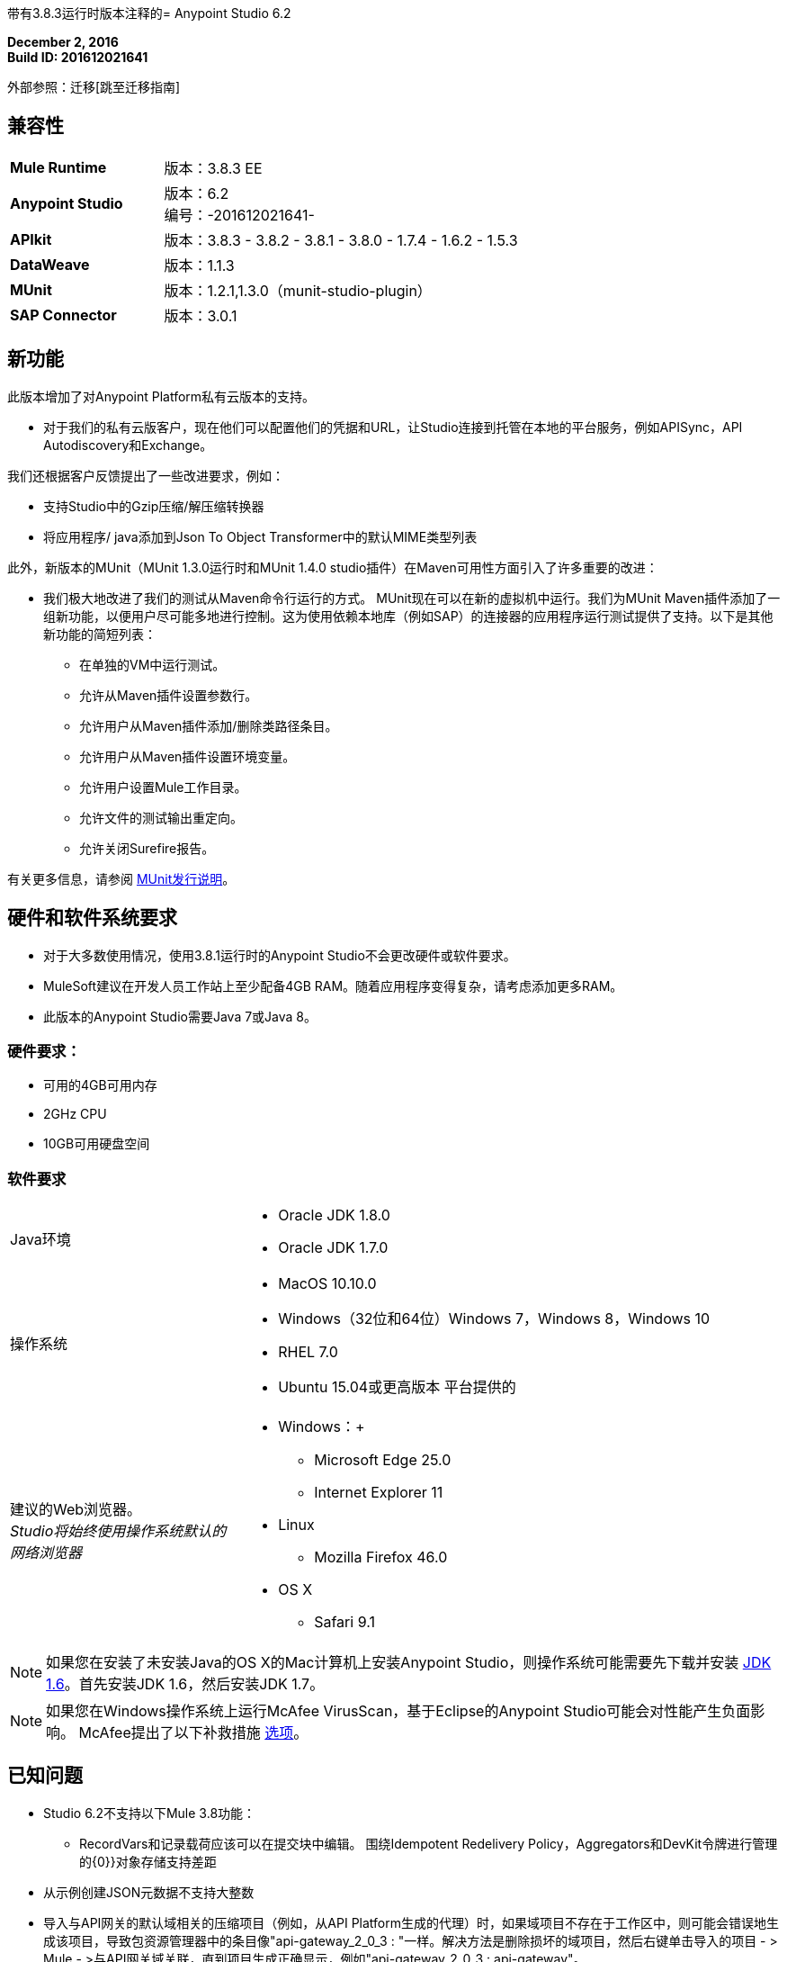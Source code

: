 带有3.8.3运行时版本注释的=  Anypoint Studio 6.2

*December 2, 2016* +
*Build ID: 201612021641*

外部参照：迁移[跳至迁移指南]

== 兼容性

[cols="30a,70a"]
|===
|  *Mule Runtime*
| 版本：3.8.3 EE

| *Anypoint Studio*
|版本：6.2 +
编号：-201612021641-

| *APIkit*
|版本：3.8.3  -  3.8.2  -  3.8.1  -  3.8.0  -  1.7.4  -  1.6.2  -  1.5.3

| *DataWeave* +
|版本：1.1.3

| *MUnit* +
|版本：1.2.1,1.3.0（munit-studio-plugin）

| *SAP Connector*
|版本：3.0.1
|===


== 新功能

此版本增加了对Anypoint Platform私有云版本的支持。

* 对于我们的私有云版客户，现在他们可以配置他们的凭据和URL，让Studio连接到托管在本地的平台服务，例如APISync，API Autodiscovery和Exchange。

我们还根据客户反馈提出了一些改进要求，例如：

* 支持Studio中的Gzip压缩/解压缩转换器
* 将应用程序/ java添加到Json To Object Transformer中的默认MIME类型列表

此外，新版本的MUnit（MUnit 1.3.0运行时和MUnit 1.4.0 studio插件）在Maven可用性方面引入了许多重要的改进：

* 我们极大地改进了我们的测试从Maven命令行运行的方式。 MUnit现在可以在新的虚拟机中运行。我们为MUnit Maven插件添加了一组新功能，以便用户尽可能多地进行控制。这为使用依赖本地库（例如SAP）的连接器的应用程序运行测试提供了支持。以下是其他新功能的简短列表：

** 在单独的VM中运行测试。
** 允许从Maven插件设置参数行。
** 允许用户从Maven插件添加/删除类路径条目。
** 允许用户从Maven插件设置环境变量。
** 允许用户设置Mule工作目录。
** 允许文件的测试输出重定向。
** 允许关闭Surefire报告。

有关更多信息，请参阅 link:/release-notes/munit-1.3.0-release-notes[MUnit发行说明]。

== 硬件和软件系统要求

* 对于大多数使用情况，使用3.8.1运行时的Anypoint Studio不会更改硬件或软件要求。
*  MuleSoft建议在开发人员工作站上至少配备4GB RAM。随着应用程序变得复杂，请考虑添加更多RAM。
* 此版本的Anypoint Studio需要Java 7或Java 8。

=== 硬件要求：

* 可用的4GB可用内存
*  2GHz CPU
*  10GB可用硬盘空间

=== 软件要求

[cols="30a,70a"]
|===
| Java环境 | * Oracle JDK 1.8.0 +
*  Oracle JDK 1.7.0
|操作系统 | * MacOS 10.10.0 +
*  Windows（32位和64位）Windows 7，Windows 8，Windows 10 +
*  RHEL 7.0 +
*  Ubuntu 15.04或更高版本
平台提供的|建议的Web浏览器。 +
_Studio将始终使用操作系统默认的网络浏览器_  |  * Windows：+
**  Microsoft Edge 25.0 +
**  Internet Explorer 11 +
*  Linux +
**  Mozilla Firefox 46.0 +
*  OS X +
**  Safari 9.1
|===

[NOTE]
--
如果您在安装了未安装Java的OS X的Mac计算机上安装Anypoint Studio，则操作系统可能需要先下载并安装 link:http://www.oracle.com/technetwork/java/javase/downloads/java-archive-downloads-javase6-419409.html[JDK 1.6]。首先安装JDK 1.6，然后安装JDK 1.7。
--

[NOTE]
--
如果您在Windows操作系统上运行McAfee VirusScan，基于Eclipse的Anypoint Studio可能会对性能产生负面影响。 McAfee提出了以下补救措施 link:https://kc.mcafee.com/corporate/index?page=content&id=KB58727[选项]。
--

== 已知问题

*  Studio 6.2不支持以下Mule 3.8功能：
**  RecordVars和记录载荷应该可以在提交块中编辑。
围绕Idempotent Redelivery Policy，Aggregators和DevKit令牌进行管理的{0}}对象存储支持差距
* 从示例创建JSON元数据不支持大整数
* 导入与API网关的默认域相关的压缩项目（例如，从API Platform生成的代理）时，如果域项目不存在于工作区中，则可能会错误地生成该项目，导致包资源管理器中的条目像"api-gateway_2_0_3 : "一样。解决方法是删除损坏的域项目，然后右键单击导入的项目 - > Mule  - >与API网关域关联，直到项目生成正确显示，例如"api-gateway_2_0_3 : api-gateway"。
* 将API Platform环境从生产更改为其他环境时，Studio会尝试更新脱机项目，并显示连接错误标记。解决方法是为每个环境使用不同的工作空间，以便用户身份验证不会出现问题。
* 文件夹修饰器在用户消除时不能正确显示。它将它们显示为已修改，并未消除。
* 使用无效的raml zip创建新项目时，Studio不会将这些文件复制到工作区。
*  API自定义政策编辑是一项测试功能。我们有一些已知的差距。
* 当某些项目连接到平台并使用无效的本地网址时，每个项目都会引发两条错误消息。这个问题将在6.2.1中解决。



[[migration]]
== 迁移指南

运行Studio 6.0的用户可直接从Studio link:/anypoint-studio/v/6/studio-update-sites[更新站点]更新到此新版本。

[TIP]
--
使用更新站点更新您的Anypoint Studio版本不会更新捆绑版本的Mule运行时。 +
要在更新Studio后获取最新的运行时版本，请关注 link:/anypoint-studio/v/6/download-and-launch-anypoint-studio#updating-studio[这些步骤]。
--

如果您运行的是Studio 6.0以前的版本，则不必更新Studio的现有版本，而需要下载并运行最新的安装程序以安装新的全新副本。

当使用Studio 5.1.0或更早版本创建的项目打开之前的工作区并且元数据存储在磁盘中时，Studio会要求您对所有项目执行更新，以便Metadata Manager可以处理现有类型并显示它们在你的项目中。

[TIP]
====
您可以通过一个操作轻松导入您安装在旧版Anypoint Studio中的所有外部组件。这包括通过Anypoint Exchange或*Help -> Install new software*菜单添加的连接器，运行时和任何其他类型的扩展，只要没有兼容性限制即可。

通过选择*File->Import*并选择*Install->From existing installation*来完成此操作。

image:import_extensions.png[进口]

然后在本地驱动器中指定旧版Anypoint Studio的位置。
====

==  Eclipse插件

如果您将Studio用作Eclipse插件，则可以使用Eclipse更新站点`+http://studio.mulesoft.org/r5/plugin+`获取此版本的Studio。

这使您可以下载Anypoint Studio核心和第三方组件版本6.x.x以及Mule Runtime v3.8.x的嵌入式版本以及其他可选组件。 +
有关更新网站内容的详细说明，请访问 link:/anypoint-studio/v/6/studio-in-eclipse#available-software-in-the-update-site[Eclipse中的工作室]部分。



适用于Anypoint Studio的==  JIRA票单

=== 新功能

*  STUDIO-8466  -  [APIKit]添加对新属性的支持：`keepRamlBaseUri`

=== 错误修正

*  STUDIO-6787  - 运行新项目时出现异常
*  STUDIO-6892  - 当使用某些日期字段输出Java时，DataWeave预览显示错误日志中的异常
*  STUDIO-7925  - 导出应用程序重复配置
*  STUDIO-8011  -  [用于SOAP的APIKit]只能用于3.7.0+运行时版本
*  STUDIO-8082  - 创建MySQL连接器时的格式不正确的XML配置
*  STUDIO-8088  -  [SE]不需要的依赖项被添加到mavenized项目的导出中
*  STUDIO-8316  -  [SE]将dw脚本保存到文件中，它会覆盖其他目标文件的内容
*  STUDIO-8378  -  [元数据]刷新不适用于CSV类型
*  STUDIO-8389  -  [SE]比较编辑器上的字符编码问题
*  STUDIO-8393  - 调试DataWeave时出现问题
*  STUDIO-8441  -  [SE]将一个cron表达式添加到Poll元素应该在pom中添加调度器依赖项
*  STUDIO-8443  -  [SE]在HTTP请求配置中使用属性占位符时，Studio错误地验证了协议
*  STUDIO-8500  -  [SE]通过XML示例更改XSD Generator，UI改进
*  STUDIO-8524  - 使用XSD创建XML元数据的问题
*  STUDIO-8530  -  [SE] wsdl加载不通过代理
*  STUDIO-8533  - 从WSDL生成Flow不起作用
*  STUDIO-8534  - 在预先激活时更改网关地址。

=== 的改进

*  STUDIO-7757  -  [UX] OData
*  STUDIO-8526  -  [SE-2160]支持Studio中的Gzip压缩/解压缩转换器

=== 任务

*  STUDIO-8402  - 支持HTTP请求配置"enableCookies"参数
*  STUDIO-8488  - 从DataMapper迁移工具中删除Beta标签
*  STUDIO-8492  - 从Copybook元数据类型中删除Beta标签

== 支援

* 请参阅MuleSoft文档：
**  link:/anypoint-studio/v/6/setting-up-your-development-environment#enable-on-premises-setup[Studio的内部配置]。
**  link:/munit/v/1.3.0/munit-maven-support[MUnit Maven支持]。
* 访问 link:http://forums.mulesoft.com/[MuleSoft的论坛]提出问题，并从Mule广泛的用户社区获得帮助。
* 访问MuleSoft的专家支持团队 link:https://www.mulesoft.com/support-and-services/mule-esb-support-license-subscription[订阅Mule ESB Enterprise]并登录MuleSoft的 link:http://www.mulesoft.com/support-login[客户门户]。

